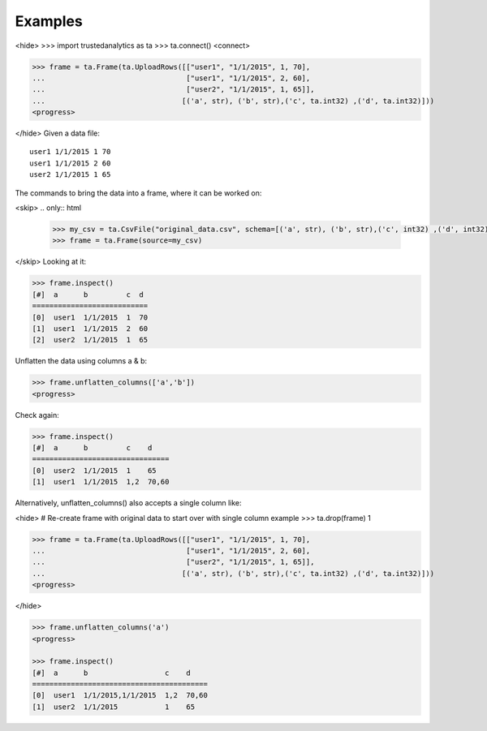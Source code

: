 Examples
--------
<hide>
>>> import trustedanalytics as ta
>>> ta.connect()
<connect>

>>> frame = ta.Frame(ta.UploadRows([["user1", "1/1/2015", 1, 70],
...                                 ["user1", "1/1/2015", 2, 60],
...                                 ["user2", "1/1/2015", 1, 65]],
...                                [('a', str), ('b', str),('c', ta.int32) ,('d', ta.int32)]))
<progress>

</hide>
Given a data file::

    user1 1/1/2015 1 70
    user1 1/1/2015 2 60
    user2 1/1/2015 1 65

The commands to bring the data into a frame, where it can be worked on:

<skip>
.. only:: html

    .. code::

        >>> my_csv = ta.CsvFile("original_data.csv", schema=[('a', str), ('b', str),('c', int32) ,('d', int32)])
        >>> frame = ta.Frame(source=my_csv)

.. only:: latex

    .. code::

        >>> my_csv = ta.CsvFile("unflatten_column.csv", schema=[('a', str), ('b', str),('c', int32) ,('d', int32)])
        >>> frame = ta.Frame(source=my_csv)

</skip>
Looking at it:

.. code::

    >>> frame.inspect()
    [#]  a      b         c  d
    ===========================
    [0]  user1  1/1/2015  1  70
    [1]  user1  1/1/2015  2  60
    [2]  user2  1/1/2015  1  65


Unflatten the data using columns a & b:

.. code::

    >>> frame.unflatten_columns(['a','b'])
    <progress>

Check again:

.. code::

    >>> frame.inspect()
    [#]  a      b         c    d
    ================================
    [0]  user2  1/1/2015  1    65
    [1]  user1  1/1/2015  1,2  70,60

Alternatively, unflatten_columns() also accepts a single column like:

<hide>
# Re-create frame with original data to start over with single column example
>>> ta.drop(frame)
1

>>> frame = ta.Frame(ta.UploadRows([["user1", "1/1/2015", 1, 70],
...                                 ["user1", "1/1/2015", 2, 60],
...                                 ["user2", "1/1/2015", 1, 65]],
...                                [('a', str), ('b', str),('c', ta.int32) ,('d', ta.int32)]))
<progress>


</hide>

.. code::

    >>> frame.unflatten_columns('a')
    <progress>

    >>> frame.inspect()
    [#]  a      b                  c    d
    =========================================
    [0]  user1  1/1/2015,1/1/2015  1,2  70,60
    [1]  user2  1/1/2015           1    65
